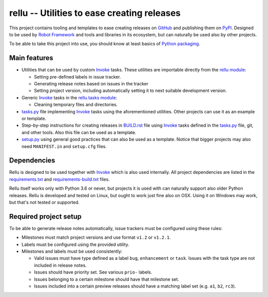 rellu -- Utilities to ease creating releases
============================================

This project contains tooling and templates to ease creating releases
on GitHub_ and publishing them on PyPI_. Designed to be used by
`Robot Framework`_ and tools and libraries in its ecosystem, but can
naturally be used also by other projects.

To be able to take this project into use, you should know at least
basics of `Python packaging`_.

Main features
-------------

- Utilities that can be used by custom Invoke_ tasks. These utilities
  are importable directly from the `rellu module`_:

  - Setting pre-defined labels in issue tracker.
  - Generating release notes based on issues in the tracker
  - Setting project version, including automatically setting it to
    next suitable development version.

- Generic Invoke_ tasks in the `rellu.tasks module`_:

  - Cleaning temporary files and directories.

- `tasks.py`_ file implementing Invoke_ tasks using the aforementioned
  utilities. Other projects can use it as an example or template.

- Step-by-step instructions for creating releases in `BUILD.rst`_ file
  using Invoke_ tasks defined in the `tasks.py`_ file, git, and other tools.
  Also this file can be used as a template.

- `setup.py`_ using general good practices that can also be used as
  a template. Notice that bigger projects may also need ``MANIFEST.in``
  and ``setup.cfg`` files.

Dependencies
------------

Rellu is designed to be used together with Invoke_ which is also used
internally. All project dependencies are listed in the `requirements.txt`_
and `requirements-build.txt`_ files.

Rellu itself works only with Python 3.6 or never, but projects it is used
with can naturally support also older Python releases. Rellu is developed and
tested on Linux, but ought to work just fine also on OSX. Using it on
Windows may work, but that's not tested or supported.

Required project setup
----------------------

To be able to generate release notes automatically, issue trackers must
be configured using these rules:

- Milestones must match project versions and use format ``v1.2`` or ``v1.2.1``.

- Labels must be configured using the provided utility.

- Milestones and labels must be used consistently:

  - Valid issues must have type defined as a label ``bug``, ``enhancement``
    or ``task``. Issues with the task type are not included in release notes.
  - Issues should have priority set. See various ``prio-`` labels.
  - Issues belonging to a certain milestone should have that milestone set.
  - Issues included into a certain preview releases should have a matching
    label set (e.g. ``a1``, ``b2``, ``rc3``).


.. _GitHub: https://github.com
.. _PyPI: http://pypi.python.org
.. _Invoke: http://pyinvoke.org
.. _Robot Framework: http://robotframework.org
.. _Python packaging: https://packaging.python.org
.. _rellu module: https://github.com/robotframework/rellu/blob/master/rellu/__init__.py
.. _rellu.tasks module: https://github.com/robotframework/rellu/blob/master/rellu/tasks.py
.. _tasks.py: https://github.com/robotframework/rellu/blob/master/tasks.py
.. _BUILD.rst: https://github.com/robotframework/rellu/blob/master/BUILD.rst
.. _setup.py: https://github.com/robotframework/rellu/blob/master/setup.py
.. _requirements.txt: https://github.com/robotframework/rellu/blob/master/requirements.txt
.. _requirements-build.txt: https://github.com/robotframework/rellu/blob/master/requirements-build.txt
